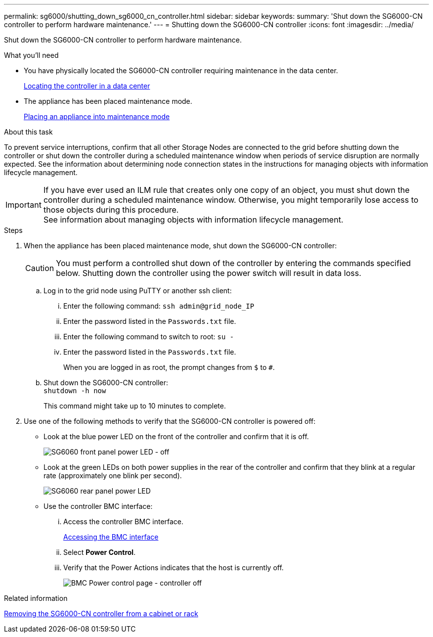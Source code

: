 ---
permalink: sg6000/shutting_down_sg6000_cn_controller.html
sidebar: sidebar
keywords:
summary: 'Shut down the SG6000-CN controller to perform hardware maintenance.'
---
= Shutting down the SG6000-CN controller
:icons: font
:imagesdir: ../media/

[.lead]
Shut down the SG6000-CN controller to perform hardware maintenance.

.What you'll need

* You have physically located the SG6000-CN controller requiring maintenance in the data center.
+
xref:locating_controller_in_data_center.adoc[Locating the controller in a data center]

* The appliance has been placed maintenance mode.
+
xref:placing_appliance_into_maintenance_mode.adoc[Placing an appliance into maintenance mode]

.About this task

To prevent service interruptions, confirm that all other Storage Nodes are connected to the grid before shutting down the controller or shut down the controller during a scheduled maintenance window when periods of service disruption are normally expected. See the information about determining node connection states in the instructions for managing objects with information lifecycle management.

IMPORTANT: If you have ever used an ILM rule that creates only one copy of an object, you must shut down the controller during a scheduled maintenance window. Otherwise, you might temporarily lose access to those objects during this procedure. +
See information about managing objects with information lifecycle management.

.Steps

. When the appliance has been placed maintenance mode, shut down the SG6000-CN controller:
+
CAUTION: You must perform a controlled shut down of the controller by entering the commands specified below. Shutting down the controller using the power switch will result in data loss.

 .. Log in to the grid node using PuTTY or another ssh client:
  ... Enter the following command: `ssh admin@grid_node_IP`
  ... Enter the password listed in the `Passwords.txt` file.
  ... Enter the following command to switch to root: `su -`
  ... Enter the password listed in the `Passwords.txt` file.
+
When you are logged in as root, the prompt changes from `$` to `#`.
 .. Shut down the SG6000-CN controller: +
`shutdown -h now`
+
This command might take up to 10 minutes to complete.

. Use one of the following methods to verify that the SG6000-CN controller is powered off:
 ** Look at the blue power LED on the front of the controller and confirm that it is off.
+
image::../media/sg6060_front_panel_power_led_off.jpg[SG6060 front panel power LED - off]

 ** Look at the green LEDs on both power supplies in the rear of the controller and confirm that they blink at a regular rate (approximately one blink per second).
+
image::../media/sg6060_rear_panel_power_led_on.jpg[SG6060 rear panel power LED]

 ** Use the controller BMC interface:
  ... Access the controller BMC interface.
+
xref:accessing_bmc_interface_sg6000.adoc[Accessing the BMC interface]

  ... Select *Power Control*.
  ... Verify that the Power Actions indicates that the host is currently off.
+
image::../media/bmc_power_control_page_controller_off.png[BMC Power control page - controller off]

.Related information

xref:removing_sg6000_cn_controller_from_cabinet_or_rack.adoc[Removing the SG6000-CN controller from a cabinet or rack]

